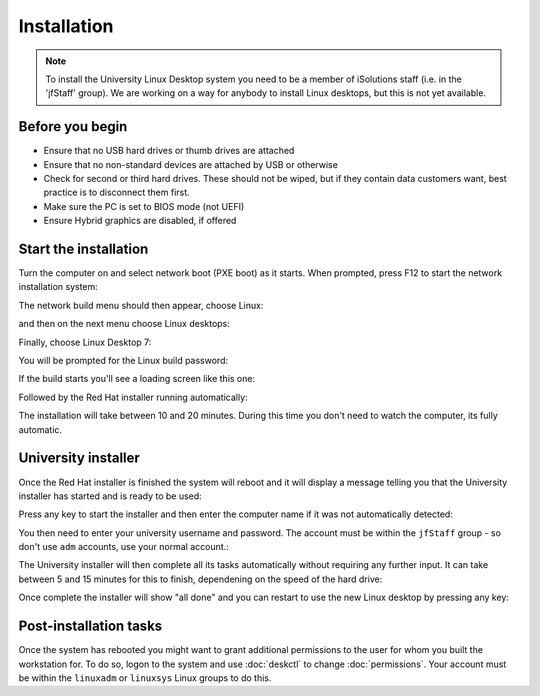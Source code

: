 Installation
============

.. note::

   To install the University Linux Desktop system you need to be a member of 
   iSolutions staff (i.e. in the 'jfStaff' group). We are working on a way for
   anybody to install Linux desktops, but this is not yet available.

Before you begin
----------------

* Ensure that no USB hard drives or thumb drives are attached
* Ensure that no non-standard devices are attached by USB or otherwise
* Check for second or third hard drives. These should not be wiped, but if they contain data customers want, best practice is to disconnect them first.
* Make sure the PC is set to BIOS mode (not UEFI)
* Ensure Hybrid graphics are disabled, if offered

Start the installation
----------------------

Turn the computer on and select network boot (PXE boot) as it starts. When 
prompted, press F12 to start the network installation system:

.. image:: img/install1.png

The network build menu should then appear, choose Linux:

.. image:: img/install2.png

and then on the next menu choose Linux desktops:

.. image:: img/install3.png

Finally, choose Linux Desktop 7:

.. image:: img/install4.png

You will be prompted for the Linux build password:

.. image:: img/install5.png

If the build starts you'll see a loading screen like this one:

.. image:: img/install6.png

Followed by the Red Hat installer running automatically:

.. image:: img/install7.png

The installation will take between 10 and 20 minutes. During this time you 
don't need to watch the computer, its fully automatic.

University installer
--------------------

Once the Red Hat installer is finished the system will reboot and it will
display a message telling you that the University installer has started
and is ready to be used:

.. image:: img/install8.png

Press any key to start the installer and then enter the computer name if it
was not automatically detected:

.. image:: img/install9.png

You then need to enter your university username and password. The account must
be within the ``jfStaff`` group - so don't use ``adm`` accounts, use your 
normal account.:

.. image:: img/install10.png

The University installer will then complete all its tasks automatically 
without requiring any further input. It can take between 5 and 15 minutes
for this to finish, dependening on the speed of the hard drive:

.. image:: img/install11.png

Once complete the installer will show "all done" and you can restart to use
the new Linux desktop by pressing any key:

.. image:: img/install12.png

Post-installation tasks
-----------------------

Once the system has rebooted you might want to grant additional permissions
to the user for whom you built the workstation for. To do so, logon to the 
system and use :doc:`deskctl` to change :doc:`permissions`. Your account 
must be within the ``linuxadm`` or ``linuxsys`` Linux groups to do this. 
